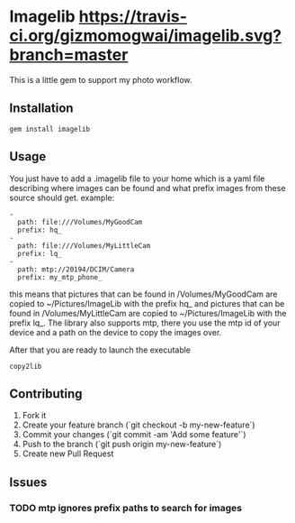 * Imagelib [[https://travis-ci.org/gizmomogwai/imagelib][https://travis-ci.org/gizmomogwai/imagelib.svg?branch=master]]

This is a little gem to support my photo workflow.

** Installation
#+BEGIN_EXAMPLE
    gem install imagelib
#+END_EXAMPLE

** Usage

You just have to add a .imagelib file to your home which is a yaml file describing
where images can be found and what prefix images from these source should get.
example:
#+BEGIN_EXAMPLE
    -
      path: file:///Volumes/MyGoodCam
      prefix: hq_
    -
      path: file:///Volumes/MyLittleCam
      prefix: lq_
    -
      path: mtp://20194/DCIM/Camera
      prefix: my_mtp_phone_
#+END_EXAMPLE

this means that pictures that can be found in /Volumes/MyGoodCam are
copied to ~/Pictures/ImageLib with the prefix hq_ and pictures that
can be found in /Volumes/MyLittleCam are copied to ~/Pictures/ImageLib
with the prefix lq_. The library also supports mtp, there you use the
mtp id of your device and a path on the device to copy the images over.

After that you are ready to launch the executable

#+BEGIN_EXAMPLE
    copy2lib
#+END_EXAMPLE

** Contributing

1. Fork it
2. Create your feature branch (`git checkout -b my-new-feature`)
3. Commit your changes (`git commit -am 'Add some feature'`)
4. Push to the branch (`git push origin my-new-feature`)
5. Create new Pull Request

** Issues
*** TODO mtp ignores prefix paths to search for images
